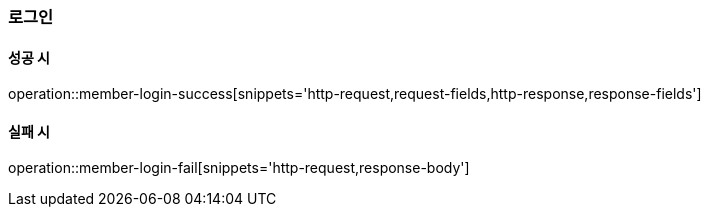 [[member-login]]
=== 로그인

==== 성공 시

operation::member-login-success[snippets='http-request,request-fields,http-response,response-fields']

==== 실패 시

operation::member-login-fail[snippets='http-request,response-body']
